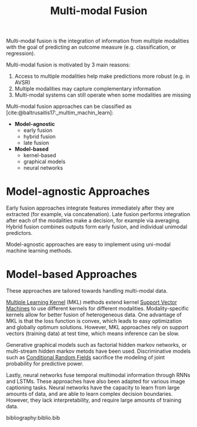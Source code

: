 :PROPERTIES:
:ID:       b3c6f8cb-e3fe-4a72-8f03-ddbe65024428
:END:
#+hugo_slug: multimodal_fusion
#+title: Multi-modal Fusion
#+bibliography: biblio.bib

Multi-modal fusion is the integration of information from multiple
modalities with the goal of predicting an outcome measure (e.g.
classification, or regression).

Multi-modal fusion is motivated by 3 main reasons:

1. Access to multiple modalities help make predictions more robust
   (e.g. in AVSR)
2. Multiple modalities may capture complementary information
3. Multi-modal systems can still operate when some modalities are
   missing

Multi-modal fusion approaches can be classified as
[cite:@baltrusaitis17:_multim_machin_learn]:

- *Model-agnostic*
  - early fusion
  - hybrid fusion
  - late fusion
- *Model-based*
  - kernel-based
  - graphical models
  - neural networks

* Model-agnostic Approaches

Early fusion approaches integrate features immediately after they are
extracted (for example, via concatenation). Late fusion performs
integration after each of the modalities make a decision, for example
via averaging. Hybrid fusion combines outputs form early fusion, and
individual unimodal predictors.

Model-agnostic approaches are easy to implement using uni-modal
machine learning methods.

* Model-based Approaches

These approaches are tailored towards handling multi-modal data.

[[id:b74fd458-dbbe-40ce-8d51-721edc55fc5b][Multiple Learning Kernel]] (MKL) methods extend kernel [[id:4d01a82e-894b-421b-930d-04e1a0c83f75][Support Vector
Machines]] to use different kernels for different modalities.
Modality-specific kernels allow for better fusion of heterogeneous
data. One advantage of MKL is that the loss function is convex, which
leads to easy optimization and globally optimum solutions. However,
MKL approaches rely on support vectors (training data) at test time,
which means inference can be slow.

Generative graphical models such as factorial hidden markov networks, or
multi-stream hidden markov metods have been used. Discriminative
models such as [[id:b49a6ffd-be14-465b-aca1-9211a6309fbd][Conditional Random Fields]] sacrifice the modeling of
joint probability for predictive power.

Lastly, neural networks fuse temporal multimodal information through
RNNs and LSTMs. These approaches have also been adapted for various
image captioning tasks. Neural networks have the capacity to learn
from large amounts of data, and are able to learn complex decision
boundaries. However, they lack interpretability, and require large
amounts of training data.

bibliography:biblio.bib

